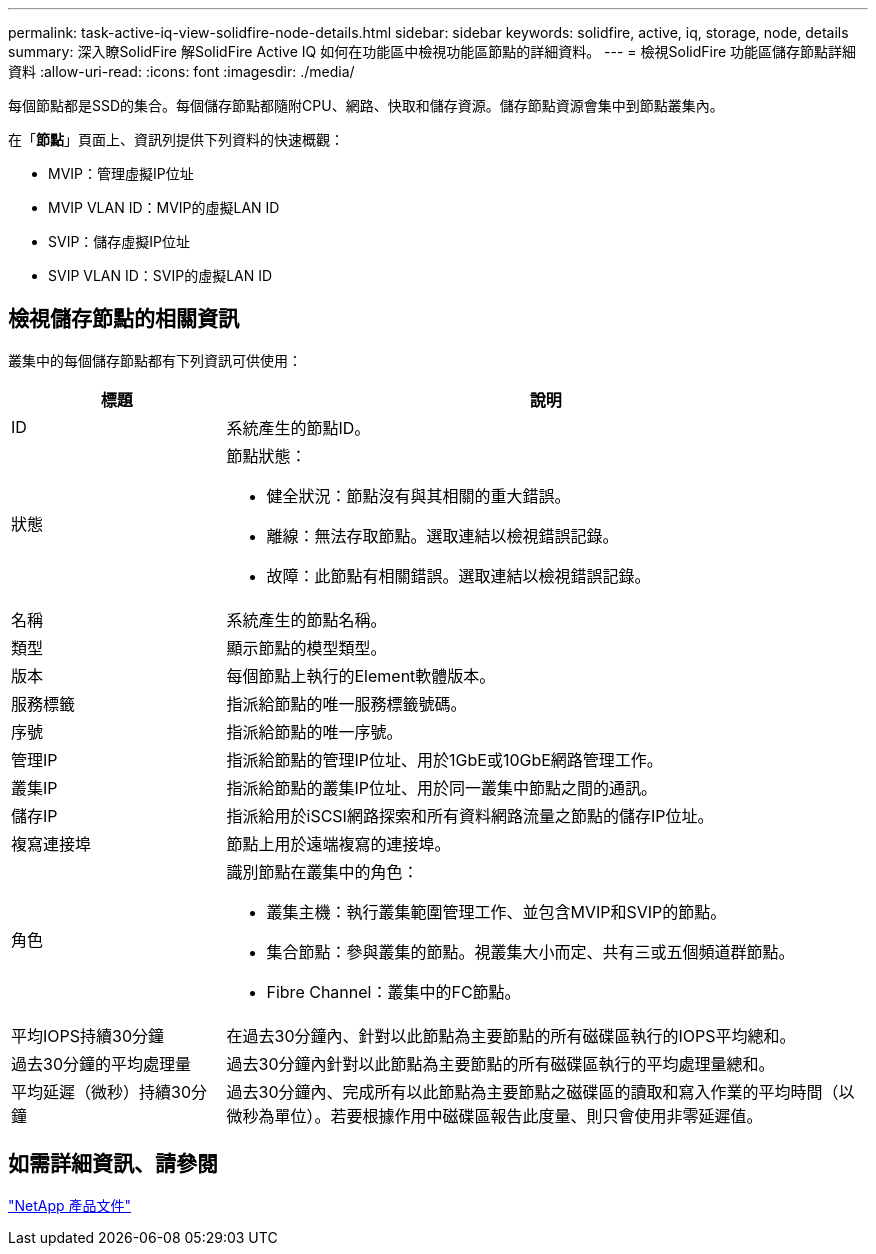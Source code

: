 ---
permalink: task-active-iq-view-solidfire-node-details.html 
sidebar: sidebar 
keywords: solidfire, active, iq, storage, node, details 
summary: 深入瞭SolidFire 解SolidFire Active IQ 如何在功能區中檢視功能區節點的詳細資料。 
---
= 檢視SolidFire 功能區儲存節點詳細資料
:allow-uri-read: 
:icons: font
:imagesdir: ./media/


[role="lead"]
每個節點都是SSD的集合。每個儲存節點都隨附CPU、網路、快取和儲存資源。儲存節點資源會集中到節點叢集內。

在「*節點*」頁面上、資訊列提供下列資料的快速概觀：

* MVIP：管理虛擬IP位址
* MVIP VLAN ID：MVIP的虛擬LAN ID
* SVIP：儲存虛擬IP位址
* SVIP VLAN ID：SVIP的虛擬LAN ID




== 檢視儲存節點的相關資訊

叢集中的每個儲存節點都有下列資訊可供使用：

[cols="25,75"]
|===
| 標題 | 說明 


| ID | 系統產生的節點ID。 


| 狀態  a| 
節點狀態：

* 健全狀況：節點沒有與其相關的重大錯誤。
* 離線：無法存取節點。選取連結以檢視錯誤記錄。
* 故障：此節點有相關錯誤。選取連結以檢視錯誤記錄。




| 名稱 | 系統產生的節點名稱。 


| 類型 | 顯示節點的模型類型。 


| 版本 | 每個節點上執行的Element軟體版本。 


| 服務標籤 | 指派給節點的唯一服務標籤號碼。 


| 序號 | 指派給節點的唯一序號。 


| 管理IP | 指派給節點的管理IP位址、用於1GbE或10GbE網路管理工作。 


| 叢集IP | 指派給節點的叢集IP位址、用於同一叢集中節點之間的通訊。 


| 儲存IP | 指派給用於iSCSI網路探索和所有資料網路流量之節點的儲存IP位址。 


| 複寫連接埠 | 節點上用於遠端複寫的連接埠。 


| 角色  a| 
識別節點在叢集中的角色：

* 叢集主機：執行叢集範圍管理工作、並包含MVIP和SVIP的節點。
* 集合節點：參與叢集的節點。視叢集大小而定、共有三或五個頻道群節點。
* Fibre Channel：叢集中的FC節點。




| 平均IOPS持續30分鐘 | 在過去30分鐘內、針對以此節點為主要節點的所有磁碟區執行的IOPS平均總和。 


| 過去30分鐘的平均處理量 | 過去30分鐘內針對以此節點為主要節點的所有磁碟區執行的平均處理量總和。 


| 平均延遲（微秒）持續30分鐘 | 過去30分鐘內、完成所有以此節點為主要節點之磁碟區的讀取和寫入作業的平均時間（以微秒為單位）。若要根據作用中磁碟區報告此度量、則只會使用非零延遲值。 
|===


== 如需詳細資訊、請參閱

https://www.netapp.com/support-and-training/documentation/["NetApp 產品文件"^]

